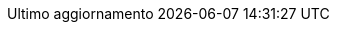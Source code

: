 // Italian translation, courtesy of Marco Ciampa <ciampix@posteo.net>
//
// SPDX-FileCopyrightText: 2017-2020 Dan Allen, Sarah White, Ryan Waldron
// SPDX-FileCopyrightText: 2017-2021 Marco Ciampa <ciampix@posteo.net>
//
// SPDX-License-Identifier: GPL-3.0-or-later
//
:appendix-caption: Appendice
:appendix-refsig: {appendix-caption}
:caution-caption: Attenzione
:chapter-signifier: Capitolo
:chapter-refsig: {chapter-signifier}
:example-caption: Esempio
:figure-caption: Figura
:important-caption: Importante
:last-update-label: Ultimo aggiornamento
ifdef::listing-caption[:listing-caption: Elenco]
ifdef::manname-title[:manname-title: Nome]
:note-caption: Nota
:part-signifier: Parte
:part-refsig: {part-signifier}
ifdef::preface-title[:preface-title: Prefazione]
:section-refsig: Sezione
:table-caption: Tabella
:tip-caption: Suggerimento
:toc-title: Indice
:untitled-label: Senza titolo
:version-label: Versione
:warning-caption: Attenzione
